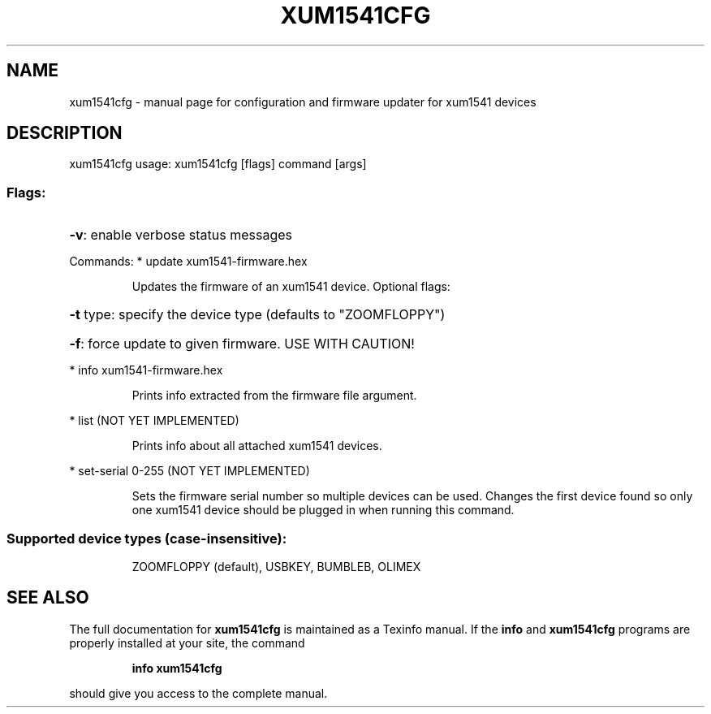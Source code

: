 .\" DO NOT MODIFY THIS FILE!  It was generated by help2man 1.46.4.
.TH XUM1541CFG "1" "June 2017" "xum1541cfg configuration and firmware updater for xum1541 devices" "User Commands"
.SH NAME
xum1541cfg \- manual page for configuration and firmware updater for xum1541 devices
.SH DESCRIPTION
\&xum1541cfg 
usage: xum1541cfg [flags] command [args]
.SS "Flags:"
.HP
\fB\-v\fR: enable verbose status messages
.PP
Commands:
* update xum1541\-firmware.hex
.IP
Updates the firmware of an xum1541 device. Optional flags:
.HP
\fB\-t\fR type: specify the device type (defaults to "ZOOMFLOPPY")
.HP
\fB\-f\fR: force update to given firmware. USE WITH CAUTION!
.PP
* info xum1541\-firmware.hex
.IP
Prints info extracted from the firmware file argument.
.PP
* list (NOT YET IMPLEMENTED)
.IP
Prints info about all attached xum1541 devices.
.PP
* set\-serial 0\-255 (NOT YET IMPLEMENTED)
.IP
Sets the firmware serial number so multiple devices can be used.
Changes the first device found so only one xum1541 device should
be plugged in when running this command.
.SS "Supported device types (case-insensitive):"
.IP
ZOOMFLOPPY (default), USBKEY, BUMBLEB, OLIMEX
.PP
.SH "SEE ALSO"
The full documentation for
.B xum1541cfg
is maintained as a Texinfo manual.  If the
.B info
and
.B xum1541cfg
programs are properly installed at your site, the command
.IP
.B info xum1541cfg
.PP
should give you access to the complete manual.
